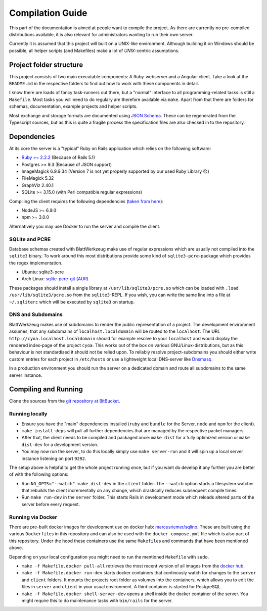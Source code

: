 *******************
 Compilation Guide
*******************

This part of the documentation is aimed at people want to compile the project. As there are currently no pre-compiled distributions available, it is also relevant for administrators wanting to run their own server.

Currently it is assumed that this project will built on a UNIX-like environment. Although building it on Windows should be possible, all helper scripts (and Makefiles) make a lot of `UNIX`-centric assumptions.

Project folder structure
========================

This project consists of two main executable components: A Ruby-webserver and a Angular-client. Take a look at the ``README.md`` in the respective folders to find out how to work with these components in detail.

I know there are loads of fancy task-runners out there, but a "normal" interface to all programming-related tasks is still a ``Makefile``. Most tasks you will need to do regulary are therefore available via ``make``. Apart from that there are folders for schemas, documentation, example projects and helper scripts.

Most exchange and storage formats are documented using `JSON Schema <http://json-schema.org/>`_. These can be regenerated from the Typescript sources, but as this is quite a fragile process the specification files are also checked in to the repository.

Dependencies
============

At its core the server is a "typical" Ruby on Rails application which relies on the following software:

* `Ruby >= 2.2.2 <http://guides.rubyonrails.org/upgrading_ruby_on_rails.html#ruby-versions>`_ (Because of Rails 5.1)
* Postgres >= 9.3 (Because of JSON support)
* ImageMagick 6.9.9.34 (Version 7 is not yet properly supported by our used Ruby Library 😞)
* FileMagick 5.32
* GraphViz 2.40.1
* SQLite >= 3.15.0 (with Perl compatible regular expressions)

Compiling the client requires the following dependencies (`taken from here <https://github.com/angular/angular-cli/blob/master/package.json>`_):

* NodeJS >= 6.9.0
* npm >= 3.0.0

Alternatively you may use Docker to run the server and compile the client.
  
SQLite and PCRE
---------------

Database schemas created with BlattWerkzeug make use of regular expressions which are usually not compiled into the ``sqlite3`` binary. To work around this most distributions provide some kind of ``sqlite3-pcre``-package which provides the regex implementation.

* Ubuntu: sqlite3-pcre
* Arch Linux: `sqlite-pcre-git (AUR) <https://aur.archlinux.org/packages/sqlite-pcre-git/>`_

These packages should install a single library at ``/usr/lib/sqlite3/pcre.so`` which can be loaded with ``.load /usr/lib/sqlite3/pcre.so`` from the ``sqlite3``-REPL. If you wish, you can write the same line into a file at ``~/.sqliterc`` which will be executed by ``sqlite3`` on startup.

DNS and Subdomains
------------------

BlattWerkzeug makes use of subdomains to render the public representation of a project. The development environment assumes, that any subdomains of ``localhost.localdomain`` will be routed to the ``localhost``. The URL ``http://cyoa.localhost.localdomain`` should for example resolve to your ``localhost`` and would display the rendered index-page of the project ``cyoa``. This works out of the box on various GNU/Linux-distributions, but as this behaviour is not standardised it should not be relied upon. To reliably resolve project-subdomains you should either write custom entries for each project in ``/etc/hosts`` or use a lightweight local DNS-server like `Dnsmasq <http://www.thekelleys.org.uk/dnsmasq/doc.html>`_.

In a production environment you should run the server on a dedicated domain and route all subdomains to the same server instance.

Compiling and Running
=====================

Clone the sources from the `git repository at BitBucket <https://bitbucket.org/marcusriemer/esqulino>`_.

Running locally
---------------

* Ensure you have the "main" dependencies installed (``ruby`` and ``bundle`` for the Server, ``node`` and ``npm`` for the client).
* ``make install-deps`` will pull all further dependencies that are managed by the respective packet managers.
* After that, the client needs to be compiled and packaged once: ``make dist`` for a fully optimized version or ``make dist-dev`` for a development version.
* You may now run the server, to do this locally simply use ``make server-run`` and it will spin up a local server instance listening on port ``9292``.

The setup above is helpful to get the whole project running once, but if you want do develop it any further you are better of with the following options:

* Run ``NG_OPTS="--watch" make dist-dev`` in the ``client`` folder. The ``--watch`` option starts a filesystem watcher that rebuilds the client incrementally on any change, which drastically reduces subsequent compile times.
* Run ``make run-dev`` in the ``server`` folder. This starts Rails in development mode which reloads altered parts of the server before every request.

Running via Docker
------------------

There are pre-built docker images for development use on docker hub: `marcusriemer/sqlino <https://hub.docker.com/r/marcusriemer/sqlino/>`_. These are built using the various ``Dockerfile``\ s in this repository and can also be used with the ``docker-compose.yml`` file which is also part of this repository. Under the hood these containers use the same ``Makefile``\s and commands that have been mentioned above.

Depending on your local configuration you might need to run the mentioned ``Makefile`` with ``sudo``.

* ``make -f Makefile.docker pull-all`` retrieves the most recent version of all images from the `docker hub <https://hub.docker.com/r/marcusriemer/sqlino/>`_.

* ``make -f Makefile.docker run-dev`` starts docker containers that continously watch for changes to the ``server`` and ``client`` folders. It mounts the projects root folder as volumes into the containers, which allows you to edit the files in ``server`` and ``client`` in your usual environment. A third container is started for PostgreSQL.

* ``make -f Makefile.docker shell-server-dev`` opens a shell inside the docker container of the server. You might require this to do maintenance tasks with ``bin/rails`` for the server.